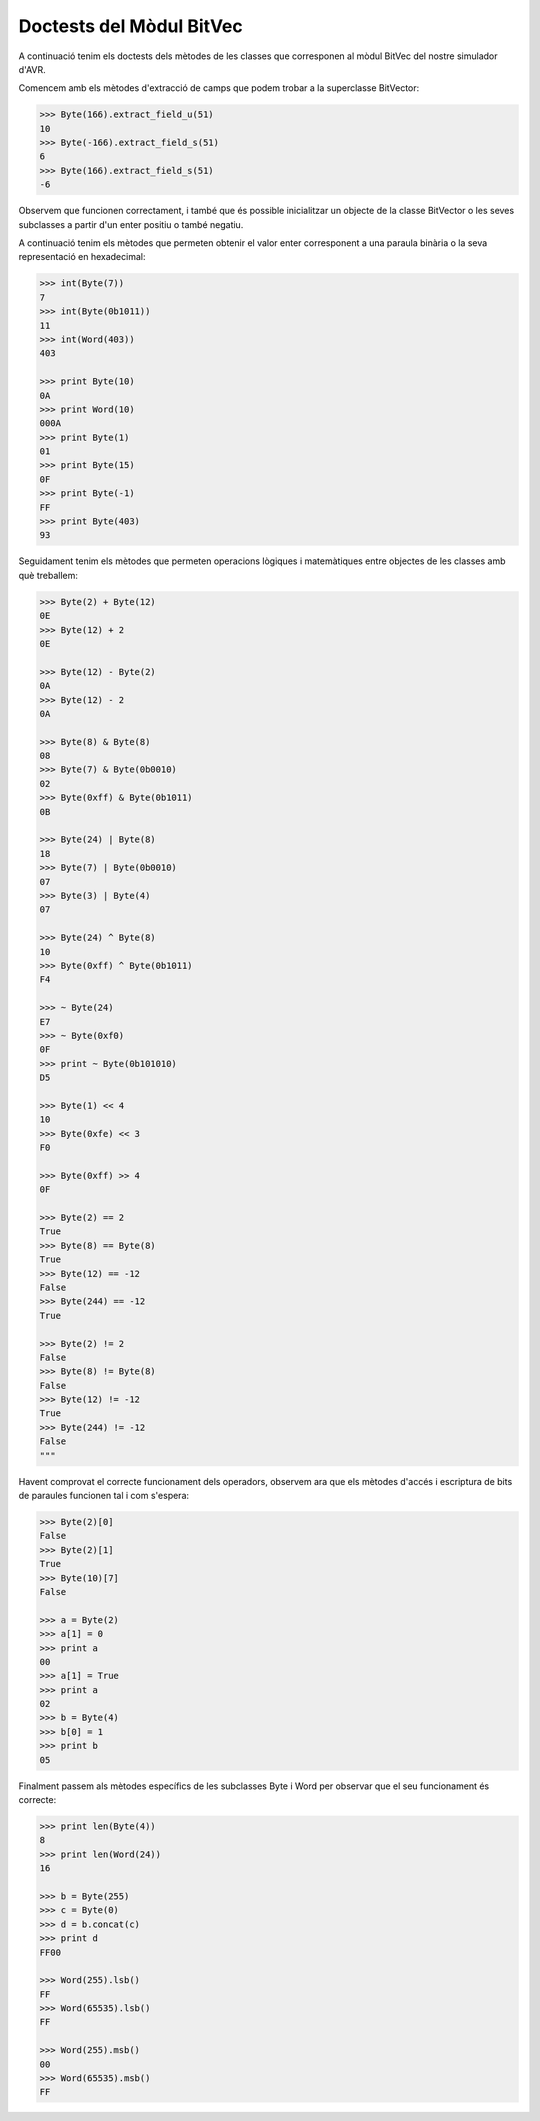 =========================
Doctests del Mòdul BitVec
=========================

A continuació tenim els doctests dels mètodes de les classes que corresponen
al mòdul BitVec del nostre simulador d'AVR.

Comencem amb els mètodes d'extracció de camps que podem trobar a la superclasse
BitVector:

.. code-block:: python

    >>> Byte(166).extract_field_u(51)
    10
    >>> Byte(-166).extract_field_s(51)
    6
    >>> Byte(166).extract_field_s(51)
    -6

Observem que funcionen correctament, i també que és possible inicialitzar un objecte
de la classe BitVector o les seves subclasses a partir d'un enter positiu o també negatiu.

A continuació tenim els mètodes que permeten obtenir el valor enter corresponent
a una paraula binària o la seva representació en hexadecimal:

.. code-block:: python

    >>> int(Byte(7))
    7
    >>> int(Byte(0b1011))
    11
    >>> int(Word(403))
    403

    >>> print Byte(10)
    0A
    >>> print Word(10)
    000A
    >>> print Byte(1)
    01
    >>> print Byte(15)
    0F
    >>> print Byte(-1)
    FF
    >>> print Byte(403)
    93

Seguidament tenim els mètodes que permeten operacions lògiques i matemàtiques entre objectes
de les classes amb què treballem:

.. code-block:: python

    >>> Byte(2) + Byte(12)
    0E
    >>> Byte(12) + 2
    0E

    >>> Byte(12) - Byte(2)
    0A
    >>> Byte(12) - 2
    0A

    >>> Byte(8) & Byte(8)
    08
    >>> Byte(7) & Byte(0b0010)
    02
    >>> Byte(0xff) & Byte(0b1011)
    0B

    >>> Byte(24) | Byte(8)
    18
    >>> Byte(7) | Byte(0b0010)
    07
    >>> Byte(3) | Byte(4)
    07

    >>> Byte(24) ^ Byte(8)
    10
    >>> Byte(0xff) ^ Byte(0b1011)
    F4

    >>> ~ Byte(24)
    E7
    >>> ~ Byte(0xf0)
    0F
    >>> print ~ Byte(0b101010)
    D5

    >>> Byte(1) << 4
    10
    >>> Byte(0xfe) << 3
    F0

    >>> Byte(0xff) >> 4
    0F

    >>> Byte(2) == 2
    True
    >>> Byte(8) == Byte(8)
    True
    >>> Byte(12) == -12
    False
    >>> Byte(244) == -12
    True

    >>> Byte(2) != 2
    False
    >>> Byte(8) != Byte(8)
    False
    >>> Byte(12) != -12
    True
    >>> Byte(244) != -12
    False
    """

Havent comprovat el correcte funcionament dels operadors, observem ara que els mètodes
d'accés i escriptura de bits de paraules funcionen tal i com s'espera:

.. code-block:: python

    >>> Byte(2)[0]
    False
    >>> Byte(2)[1]
    True
    >>> Byte(10)[7]
    False

    >>> a = Byte(2)
    >>> a[1] = 0
    >>> print a
    00
    >>> a[1] = True
    >>> print a
    02
    >>> b = Byte(4)
    >>> b[0] = 1
    >>> print b
    05


Finalment passem als mètodes específics de les subclasses Byte i Word per
observar que el seu funcionament és correcte:

.. code-block:: python

    >>> print len(Byte(4))
    8
    >>> print len(Word(24))
    16

    >>> b = Byte(255)
    >>> c = Byte(0)
    >>> d = b.concat(c)
    >>> print d
    FF00

    >>> Word(255).lsb()
    FF
    >>> Word(65535).lsb()
    FF

    >>> Word(255).msb()
    00
    >>> Word(65535).msb()
    FF
